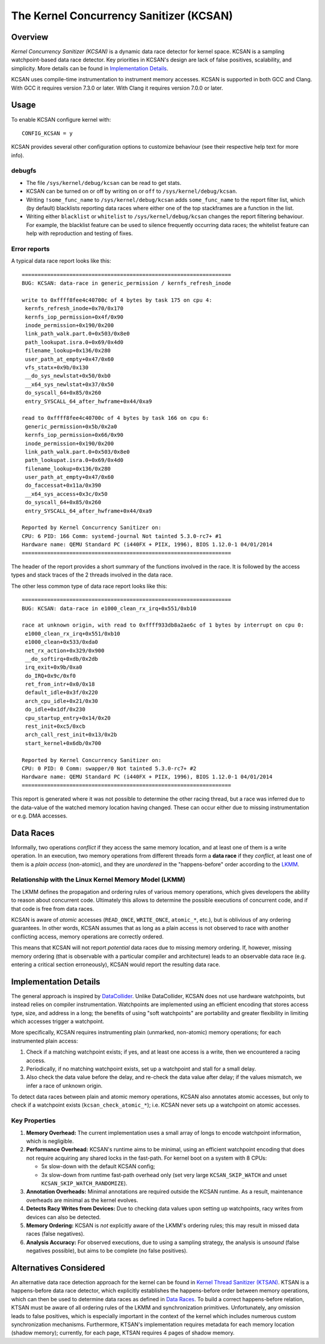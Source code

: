 The Kernel Concurrency Sanitizer (KCSAN)
========================================

Overview
--------

*Kernel Concurrency Sanitizer (KCSAN)* is a dynamic data race detector for
kernel space. KCSAN is a sampling watchpoint-based data race detector. Key
priorities in KCSAN's design are lack of false positives, scalability, and
simplicity. More details can be found in `Implementation Details`_.

KCSAN uses compile-time instrumentation to instrument memory accesses. KCSAN is
supported in both GCC and Clang. With GCC it requires version 7.3.0 or later.
With Clang it requires version 7.0.0 or later.

Usage
-----

To enable KCSAN configure kernel with::

    CONFIG_KCSAN = y

KCSAN provides several other configuration options to customize behaviour (see
their respective help text for more info).

debugfs
~~~~~~~

* The file ``/sys/kernel/debug/kcsan`` can be read to get stats.

* KCSAN can be turned on or off by writing ``on`` or ``off`` to
  ``/sys/kernel/debug/kcsan``.

* Writing ``!some_func_name`` to ``/sys/kernel/debug/kcsan`` adds
  ``some_func_name`` to the report filter list, which (by default) blacklists
  reporting data races where either one of the top stackframes are a function
  in the list.

* Writing either ``blacklist`` or ``whitelist`` to ``/sys/kernel/debug/kcsan``
  changes the report filtering behaviour. For example, the blacklist feature
  can be used to silence frequently occurring data races; the whitelist feature
  can help with reproduction and testing of fixes.

Error reports
~~~~~~~~~~~~~

A typical data race report looks like this::

    ==================================================================
    BUG: KCSAN: data-race in generic_permission / kernfs_refresh_inode

    write to 0xffff8fee4c40700c of 4 bytes by task 175 on cpu 4:
     kernfs_refresh_inode+0x70/0x170
     kernfs_iop_permission+0x4f/0x90
     inode_permission+0x190/0x200
     link_path_walk.part.0+0x503/0x8e0
     path_lookupat.isra.0+0x69/0x4d0
     filename_lookup+0x136/0x280
     user_path_at_empty+0x47/0x60
     vfs_statx+0x9b/0x130
     __do_sys_newlstat+0x50/0xb0
     __x64_sys_newlstat+0x37/0x50
     do_syscall_64+0x85/0x260
     entry_SYSCALL_64_after_hwframe+0x44/0xa9

    read to 0xffff8fee4c40700c of 4 bytes by task 166 on cpu 6:
     generic_permission+0x5b/0x2a0
     kernfs_iop_permission+0x66/0x90
     inode_permission+0x190/0x200
     link_path_walk.part.0+0x503/0x8e0
     path_lookupat.isra.0+0x69/0x4d0
     filename_lookup+0x136/0x280
     user_path_at_empty+0x47/0x60
     do_faccessat+0x11a/0x390
     __x64_sys_access+0x3c/0x50
     do_syscall_64+0x85/0x260
     entry_SYSCALL_64_after_hwframe+0x44/0xa9

    Reported by Kernel Concurrency Sanitizer on:
    CPU: 6 PID: 166 Comm: systemd-journal Not tainted 5.3.0-rc7+ #1
    Hardware name: QEMU Standard PC (i440FX + PIIX, 1996), BIOS 1.12.0-1 04/01/2014
    ==================================================================

The header of the report provides a short summary of the functions involved in
the race. It is followed by the access types and stack traces of the 2 threads
involved in the data race.

The other less common type of data race report looks like this::

    ==================================================================
    BUG: KCSAN: data-race in e1000_clean_rx_irq+0x551/0xb10

    race at unknown origin, with read to 0xffff933db8a2ae6c of 1 bytes by interrupt on cpu 0:
     e1000_clean_rx_irq+0x551/0xb10
     e1000_clean+0x533/0xda0
     net_rx_action+0x329/0x900
     __do_softirq+0xdb/0x2db
     irq_exit+0x9b/0xa0
     do_IRQ+0x9c/0xf0
     ret_from_intr+0x0/0x18
     default_idle+0x3f/0x220
     arch_cpu_idle+0x21/0x30
     do_idle+0x1df/0x230
     cpu_startup_entry+0x14/0x20
     rest_init+0xc5/0xcb
     arch_call_rest_init+0x13/0x2b
     start_kernel+0x6db/0x700

    Reported by Kernel Concurrency Sanitizer on:
    CPU: 0 PID: 0 Comm: swapper/0 Not tainted 5.3.0-rc7+ #2
    Hardware name: QEMU Standard PC (i440FX + PIIX, 1996), BIOS 1.12.0-1 04/01/2014
    ==================================================================

This report is generated where it was not possible to determine the other
racing thread, but a race was inferred due to the data-value of the watched
memory location having changed. These can occur either due to missing
instrumentation or e.g. DMA accesses.

Data Races
----------

Informally, two operations *conflict* if they access the same memory location,
and at least one of them is a write operation. In an execution, two memory
operations from different threads form a **data race** if they *conflict*, at
least one of them is a *plain access* (non-atomic), and they are *unordered* in
the "happens-before" order according to the `LKMM
<../../tools/memory-model/Documentation/explanation.txt>`_.

Relationship with the Linux Kernel Memory Model (LKMM)
~~~~~~~~~~~~~~~~~~~~~~~~~~~~~~~~~~~~~~~~~~~~~~~~~~~~~~

The LKMM defines the propagation and ordering rules of various memory
operations, which gives developers the ability to reason about concurrent code.
Ultimately this allows to determine the possible executions of concurrent code,
and if that code is free from data races.

KCSAN is aware of *atomic* accesses (``READ_ONCE``, ``WRITE_ONCE``,
``atomic_*``, etc.), but is oblivious of any ordering guarantees. In other
words, KCSAN assumes that as long as a plain access is not observed to race
with another conflicting access, memory operations are correctly ordered.

This means that KCSAN will not report *potential* data races due to missing
memory ordering. If, however, missing memory ordering (that is observable with
a particular compiler and architecture) leads to an observable data race (e.g.
entering a critical section erroneously), KCSAN would report the resulting
data race.

Implementation Details
----------------------

The general approach is inspired by `DataCollider
<http://usenix.org/legacy/events/osdi10/tech/full_papers/Erickson.pdf>`_.
Unlike DataCollider, KCSAN does not use hardware watchpoints, but instead
relies on compiler instrumentation. Watchpoints are implemented using an
efficient encoding that stores access type, size, and address in a long; the
benefits of using "soft watchpoints" are portability and greater flexibility in
limiting which accesses trigger a watchpoint.

More specifically, KCSAN requires instrumenting plain (unmarked, non-atomic)
memory operations; for each instrumented plain access:

1. Check if a matching watchpoint exists; if yes, and at least one access is a
   write, then we encountered a racing access.

2. Periodically, if no matching watchpoint exists, set up a watchpoint and
   stall for a small delay.

3. Also check the data value before the delay, and re-check the data value
   after delay; if the values mismatch, we infer a race of unknown origin.

To detect data races between plain and atomic memory operations, KCSAN also
annotates atomic accesses, but only to check if a watchpoint exists
(``kcsan_check_atomic_*``); i.e.  KCSAN never sets up a watchpoint on atomic
accesses.

Key Properties
~~~~~~~~~~~~~~

1. **Memory Overhead:**  The current implementation uses a small array of longs
   to encode watchpoint information, which is negligible.

2. **Performance Overhead:** KCSAN's runtime aims to be minimal, using an
   efficient watchpoint encoding that does not require acquiring any shared
   locks in the fast-path. For kernel boot on a system with 8 CPUs:

   - 5x slow-down with the default KCSAN config;
   - 3x slow-down from runtime fast-path overhead only (set very large
     ``KCSAN_SKIP_WATCH`` and unset ``KCSAN_SKIP_WATCH_RANDOMIZE``).

3. **Annotation Overheads:** Minimal annotations are required outside the KCSAN
   runtime. As a result, maintenance overheads are minimal as the kernel
   evolves.

4. **Detects Racy Writes from Devices:** Due to checking data values upon
   setting up watchpoints, racy writes from devices can also be detected.

5. **Memory Ordering:** KCSAN is *not* explicitly aware of the LKMM's ordering
   rules; this may result in missed data races (false negatives).

6. **Analysis Accuracy:** For observed executions, due to using a sampling
   strategy, the analysis is *unsound* (false negatives possible), but aims to
   be complete (no false positives).

Alternatives Considered
-----------------------

An alternative data race detection approach for the kernel can be found in
`Kernel Thread Sanitizer (KTSAN) <https://github.com/google/ktsan/wiki>`_.
KTSAN is a happens-before data race detector, which explicitly establishes the
happens-before order between memory operations, which can then be used to
determine data races as defined in `Data Races`_. To build a correct
happens-before relation, KTSAN must be aware of all ordering rules of the LKMM
and synchronization primitives. Unfortunately, any omission leads to false
positives, which is especially important in the context of the kernel which
includes numerous custom synchronization mechanisms. Furthermore, KTSAN's
implementation requires metadata for each memory location (shadow memory);
currently, for each page, KTSAN requires 4 pages of shadow memory.
